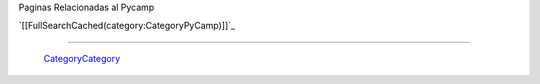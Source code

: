 
Paginas Relacionadas al Pycamp

`[[FullSearchCached(category:CategoryPyCamp)]]`_

-------------------------

 CategoryCategory_

.. ############################################################################


.. _categorycategory: /pages/categorycategory/index.html
